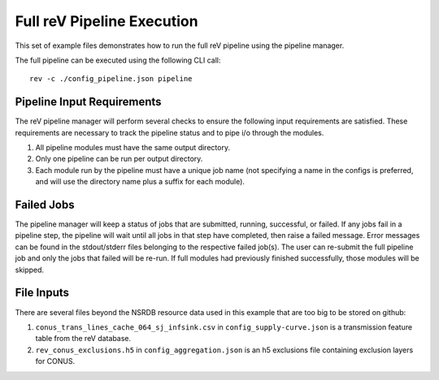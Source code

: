 Full reV Pipeline Execution
===========================

This set of example files demonstrates how to run the full reV pipeline using the pipeline manager.

The full pipeline can be executed using the following CLI call:
::
    rev -c ./config_pipeline.json pipeline

Pipeline Input Requirements
---------------------------

The reV pipeline manager will perform several checks to ensure the following input requirements are satisfied.
These requirements are necessary to track the pipeline status and to pipe i/o through the modules.

1. All pipeline modules must have the same output directory.
2. Only one pipeline can be run per output directory.
3. Each module run by the pipeline must have a unique job name (not specifying a name in the configs is preferred, and will use the directory name plus a suffix for each module).

Failed Jobs
-----------

The pipeline manager will keep a status of jobs that are submitted, running, successful, or failed.
If any jobs fail in a pipeline step, the pipeline will wait until all jobs in that step have completed, then raise a failed message.
Error messages can be found in the stdout/stderr files belonging to the respective failed job(s).
The user can re-submit the full pipeline job and only the jobs that failed will be re-run.
If full modules had previously finished successfully, those modules will be skipped.

File Inputs
-----------

There are several files beyond the NSRDB resource data used in this example that are too big to be stored on github:

1. ``conus_trans_lines_cache_064_sj_infsink.csv`` in ``config_supply-curve.json`` is a transmission feature table from the reV database.
2. ``rev_conus_exclusions.h5`` in ``config_aggregation.json`` is an h5 exclusions file containing exclusion layers for CONUS.
